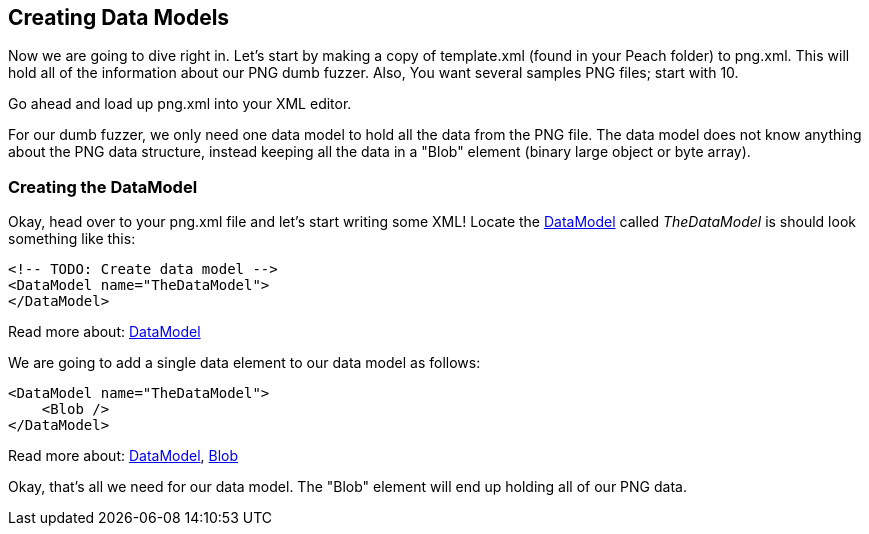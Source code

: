 [[TutorialDumbFuzzing_CreateDataModel]]
== Creating Data Models

Now we are going to dive right in.  Let's start by making a copy of +template.xml+ (found in your Peach folder) to +png.xml+.  This will hold all of the information about our PNG dumb fuzzer.  Also, You want several samples PNG files; start with 10.

Go ahead and load up +png.xml+ into your XML editor.

For our dumb fuzzer, we only need one data model to hold all the data from the PNG file.  The data model does not know anything about the PNG data structure, instead keeping all the data in a "Blob" element (binary large object or byte array).

=== Creating the DataModel

Okay, head over to your +png.xml+ file and let's start writing some XML!  Locate the xref:DataModel[DataModel] called _TheDataModel_ is should look something like this:

[source,xml]
----
<!-- TODO: Create data model -->
<DataModel name="TheDataModel">
</DataModel>
----


Read more about: xref:DataModel[DataModel]

We are going to add a single data element to our data model as follows:

[source,xml]
----
<DataModel name="TheDataModel">
    <Blob />
</DataModel>
----

Read more about: xref:DataModel[DataModel], xref:Blob[Blob]

Okay, that's all we need for our data model.  The "Blob" element will end up holding all of our PNG data.

// end
